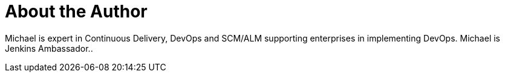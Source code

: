 = About the Author
:page-author_name: Michael Hüttermann
:page-twitter: huettermann
:page-github: michaelhuettermann
:page-blog: http://huettermann.net
:page-authoravatar: ../../images/images/avatars/michaelhuettermann.jpg

Michael is expert in Continuous Delivery, DevOps and SCM/ALM supporting enterprises in implementing DevOps. Michael is Jenkins Ambassador..
